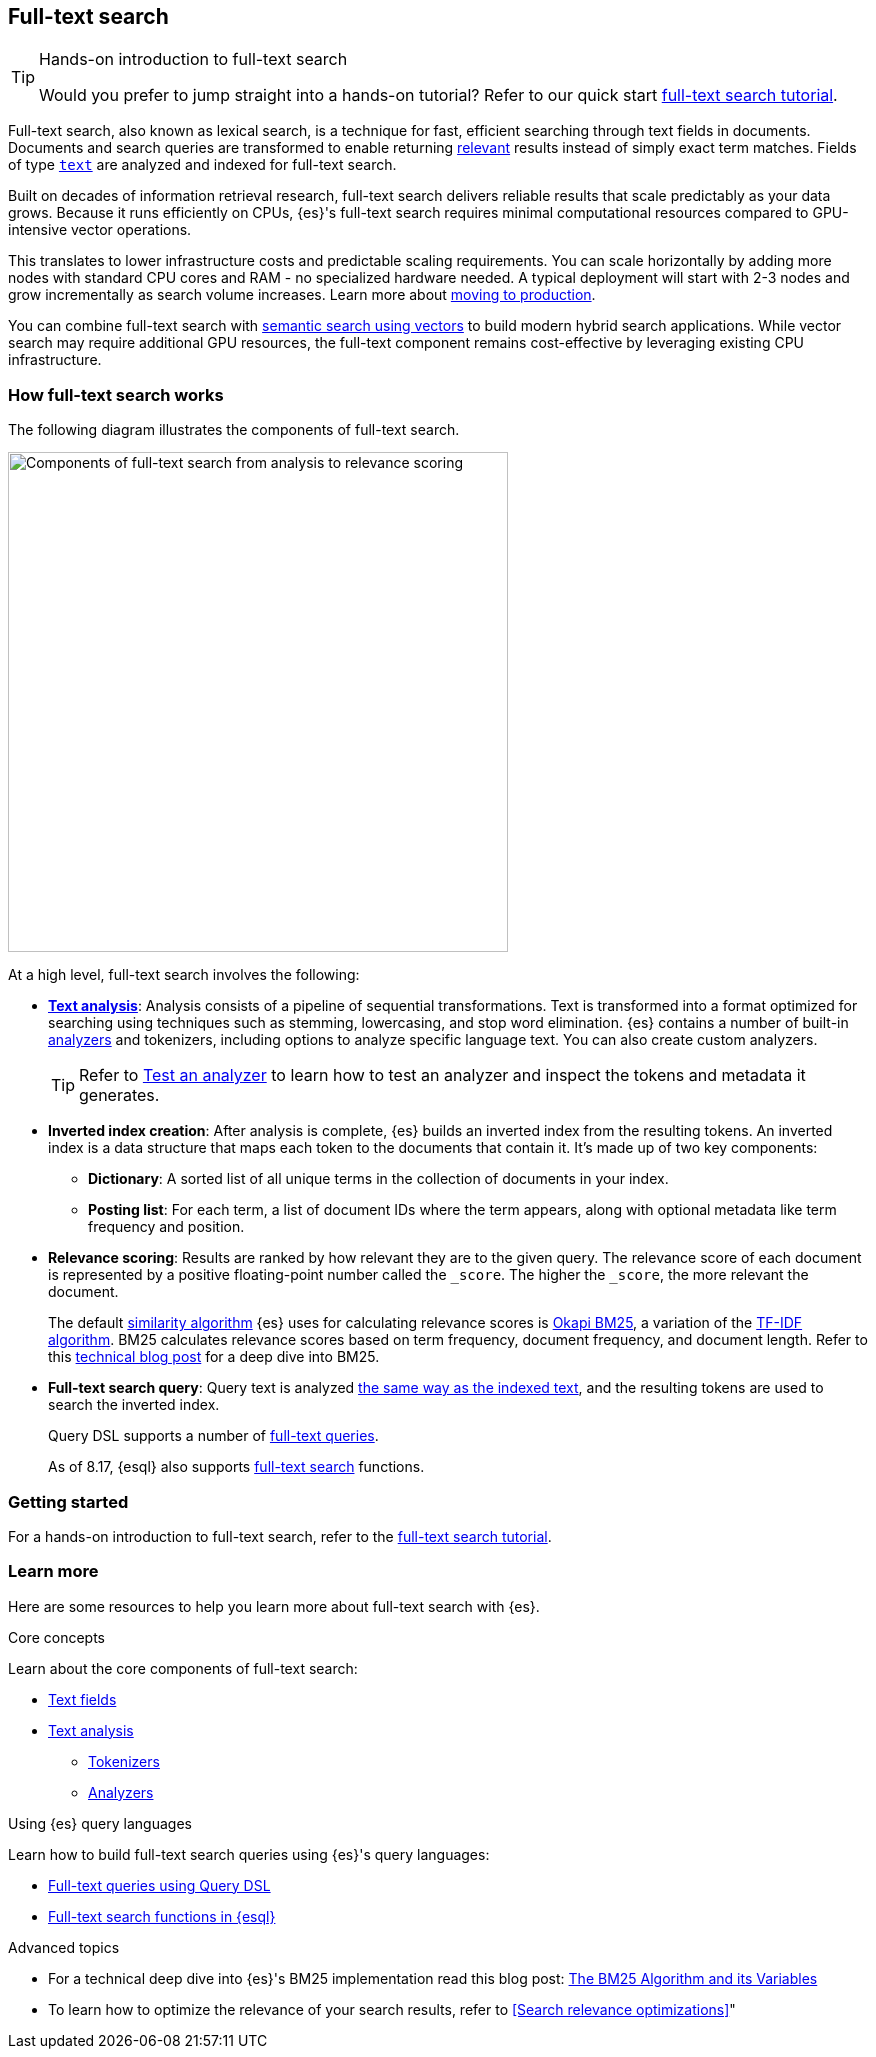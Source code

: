 [[full-text-search]]
== Full-text search

.Hands-on introduction to full-text search
[TIP]
====
Would you prefer to jump straight into a hands-on tutorial?
Refer to our quick start <<full-text-filter-tutorial,full-text search tutorial>>.
====

Full-text search, also known as lexical search, is a technique for fast, efficient searching through text fields in documents.
Documents and search queries are transformed to enable returning https://www.elastic.co/what-is/search-relevance[relevant] results instead of simply exact term matches.
Fields of type <<text-field-type,`text`>> are analyzed and indexed for full-text search.

Built on decades of information retrieval research, full-text search delivers reliable results that scale predictably as your data grows. Because it runs efficiently on CPUs, {es}'s full-text search requires minimal computational resources compared to GPU-intensive vector operations.

This translates to lower infrastructure costs and predictable scaling requirements. You can scale horizontally by adding more nodes with standard CPU cores and RAM - no specialized hardware needed. A typical deployment will start with 2-3 nodes and grow incrementally as search volume increases. Learn more about <<scalability, moving to production>>.

You can combine full-text search with <<semantic-search,semantic search using vectors>> to build modern hybrid search applications. While vector search may require additional GPU resources, the full-text component remains cost-effective by leveraging existing CPU infrastructure.

[discrete]
[[full-text-search-how-it-works]]
=== How full-text search works

The following diagram illustrates the components of full-text search.

image::images/search/full-text-search-overview.svg[Components of full-text search from analysis to relevance scoring, align=center, width=500]

At a high level, full-text search involves the following:

* <<analysis-overview,*Text analysis*>>: Analysis consists of a pipeline of sequential transformations. Text is transformed into a format optimized for searching using techniques such as stemming, lowercasing, and stop word elimination. {es} contains a number of built-in <<analysis-analyzers,analyzers>> and tokenizers, including options to analyze specific language text. You can also create custom analyzers.
+
[TIP]
====
Refer to <<test-analyzer,Test an analyzer>> to learn how to test an analyzer and inspect the tokens and metadata it generates.
====
* *Inverted index creation*: After analysis is complete, {es} builds an inverted index from the resulting tokens.
An inverted index is a data structure that maps each token to the documents that contain it.
It's made up of two key components:
** *Dictionary*: A sorted list of all unique terms in the collection of documents in your index.
** *Posting list*: For each term, a list of document IDs where the term appears, along with optional metadata like term frequency and position.
* *Relevance scoring*: Results are ranked by how relevant they are to the given query. The relevance score of each document is represented by a positive floating-point number called the `_score`. The higher the `_score`, the more relevant the document.
+
The default <<index-modules-similarity,similarity algorithm>> {es} uses for calculating relevance scores is https://en.wikipedia.org/wiki/Okapi_BM25[Okapi BM25], a variation of the https://en.wikipedia.org/wiki/Tf–idf[TF-IDF algorithm]. BM25 calculates relevance scores based on term frequency, document frequency, and document length.
Refer to this https://www.elastic.co/blog/practical-bm25-part-2-the-bm25-algorithm-and-its-variables[technical blog post] for a deep dive into BM25.
* *Full-text search query*: Query text is analyzed <<analysis-index-search-time,the same way as the indexed text>>, and the resulting tokens are used to search the inverted index.
+ 
Query DSL supports a number of <<full-text-queries,full-text queries>>.
+ 
As of 8.17, {esql} also supports <<esql-search-functions,full-text search>> functions.

[discrete]
[[full-text-search-getting-started]]
=== Getting started

For a hands-on introduction to full-text search, refer to the <<full-text-filter-tutorial,full-text search tutorial>>.

[discrete]
[[full-text-search-learn-more]]
=== Learn more

Here are some resources to help you learn more about full-text search with {es}.

.Core concepts

Learn about the core components of full-text search:


* <<text,Text fields>>
* <<analysis,Text analysis>>
** <<analysis-tokenizers,Tokenizers>>
** <<analysis-analyzers,Analyzers>>

.Using {es} query languages

Learn how to build full-text search queries using {es}'s query languages:

* <<full-text-queries,Full-text queries using Query DSL>> 
* <<esql-search-functions,Full-text search functions in {esql}>>

.Advanced topics
* For a technical deep dive into {es}'s BM25 implementation read this blog post: https://www.elastic.co/blog/practical-bm25-part-2-the-bm25-algorithm-and-its-variables[The BM25 Algorithm and its Variables]
* To learn how to optimize the relevance of your search results, refer to <<Search relevance optimizations>>"